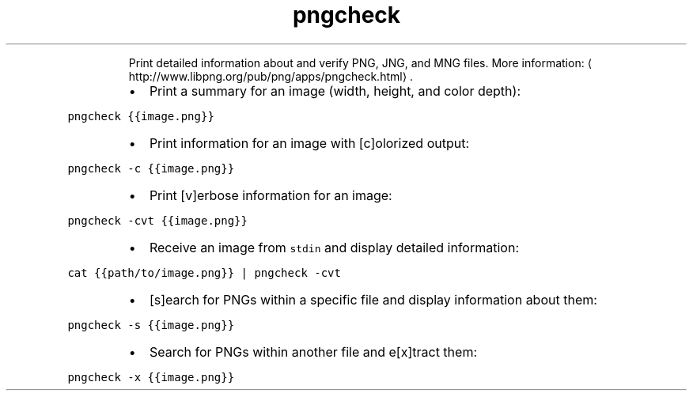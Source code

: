 .TH pngcheck
.PP
.RS
Print detailed information about and verify PNG, JNG, and MNG files.
More information: \[la]http://www.libpng.org/pub/png/apps/pngcheck.html\[ra]\&.
.RE
.RS
.IP \(bu 2
Print a summary for an image (width, height, and color depth):
.RE
.PP
\fB\fCpngcheck {{image.png}}\fR
.RS
.IP \(bu 2
Print information for an image with [c]olorized output:
.RE
.PP
\fB\fCpngcheck \-c {{image.png}}\fR
.RS
.IP \(bu 2
Print [v]erbose information for an image:
.RE
.PP
\fB\fCpngcheck \-cvt {{image.png}}\fR
.RS
.IP \(bu 2
Receive an image from \fB\fCstdin\fR and display detailed information:
.RE
.PP
\fB\fCcat {{path/to/image.png}} | pngcheck \-cvt\fR
.RS
.IP \(bu 2
[s]earch for PNGs within a specific file and display information about them:
.RE
.PP
\fB\fCpngcheck \-s {{image.png}}\fR
.RS
.IP \(bu 2
Search for PNGs within another file and e[x]tract them:
.RE
.PP
\fB\fCpngcheck \-x {{image.png}}\fR
